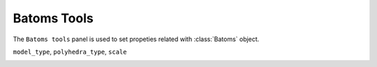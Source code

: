 .. _gui-batoms:


==============
Batoms Tools
==============

The ``Batoms tools`` panel is used to set propeties related with :class:`Batoms` object.


``model_type``, ``polyhedra_type``, ``scale``

.. image:: ../_static/figs/gui_batoms.png
   :width: 7 cm

